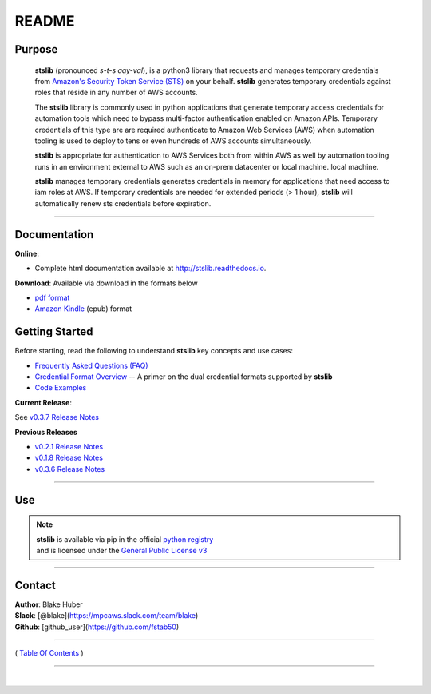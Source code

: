 ===========================
 README
===========================


.. image:: https://img.shields.io/badge/release-v0.3.7-blue.svg
    :target: https://github.com/fstab50/stslib/tree/master

.. image:: https://img.shields.io/jenkins/s/https/jenkins.qa.ubuntu.com/view/Precise/view/All%20Precise/job/precise-desktop-amd64_default.svg
    :target: https://github.com/fstab50/stslib/tree/master

.. image:: https://img.shields.io/readthedocs/pip.svg
    :target: http://stslib.readthedocs.io

.. image::  https://img.shields.io/badge/python-3.5%2C%203.6-blue.svg
    :target: https://docs.python.org/3/whatsnew/3.6.html

.. image:: https://img.shields.io/badge/dependencies-boto3%2C%20awscli%2C%20pytz-yellow.svg
    :target: https://pypi.python.org/pypi/boto3/1.4.7

.. image:: https://img.shields.io/badge/License-GPL%20v3-blue.svg
    :target: http://www.gnu.org/licenses/gpl-3.0.html



Purpose
~~~~~~~

    **stslib** (pronounced *s-t-s aay-val*), is a python3 library that requests and manages temporary credentials from
    `Amazon's Security Token Service (STS) <http://docs.aws.amazon.com/STS/latest/APIReference/Welcome.html>`__ on your behalf. **stslib** generates temporary credentials against roles
    that reside in any number of AWS  accounts.

    The **stslib** library is commonly used in python applications that generate temporary access credentials for
    automation tools which need to bypass multi-factor authentication enabled on Amazon APIs.  Temporary credentials
    of this type are are required authenticate to Amazon Web Services (AWS) when automation tooling is used to deploy
    to tens or even hundreds of AWS accounts simultaneously.

    **stslib** is appropriate for authentication to AWS Services both from within AWS as well by automation tooling
    runs in an environment external to AWS such as an on-prem datacenter or local machine.
    local machine.

    **stslib** manages temporary credentials generates credentials in memory for applications that need access to
    iam roles at AWS.  If temporary credentials are needed for extended periods (> 1 hour), **stslib** will automatically
    renew sts credentials before expiration.

------------

Documentation
~~~~~~~~~~~~~~~

**Online**:

- Complete html documentation available at `http://stslib.readthedocs.io <http://stslib.readthedocs.io>`__.

**Download**:  Available via download in the formats below

- `pdf format <https://readthedocs.org/projects/stslib/downloads/pdf/latest/>`__
- `Amazon Kindle <https://readthedocs.org/projects/stslib/downloads/epub/latest/>`__ (epub) format


Getting Started
~~~~~~~~~~~~~~~

Before starting, read the following to understand **stslib** key concepts and use cases:

-  `Frequently Asked Questions (FAQ) <./FAQ.html>`__
-  `Credential Format Overview <./primer/credential-format-overview.html>`__ -- A primer on the dual credential formats supported by **stslib**
-  `Code Examples <./primer/index-code-examples.html>`__

**Current Release**:

See `v0.3.7 Release Notes <releases/release_v0.3.7.html>`__

**Previous Releases**

-  `v0.2.1 Release Notes <releases/release_v0.2.1.html>`__
-  `v0.1.8 Release Notes <releases/release_v0.1.8.html>`__
-  `v0.3.6 Release Notes <releases/release_v0.3.6.html>`__

------------

Use
~~~~~~~~~

.. note::

    | **stslib** is available via pip in the official `python registry <https://pypi.python.org/pypi>`__
    | and is licensed under the `General Public License v3 <./license.html>`__

------------

Contact
~~~~~~~~~~~~

| **Author**: Blake Huber
| **Slack**: [@blake](https://mpcaws.slack.com/team/blake)
| **Github**: [github_user](https://github.com/fstab50)

--------------

( `Table Of Contents <./index.html>`__ )

-----------------

|

